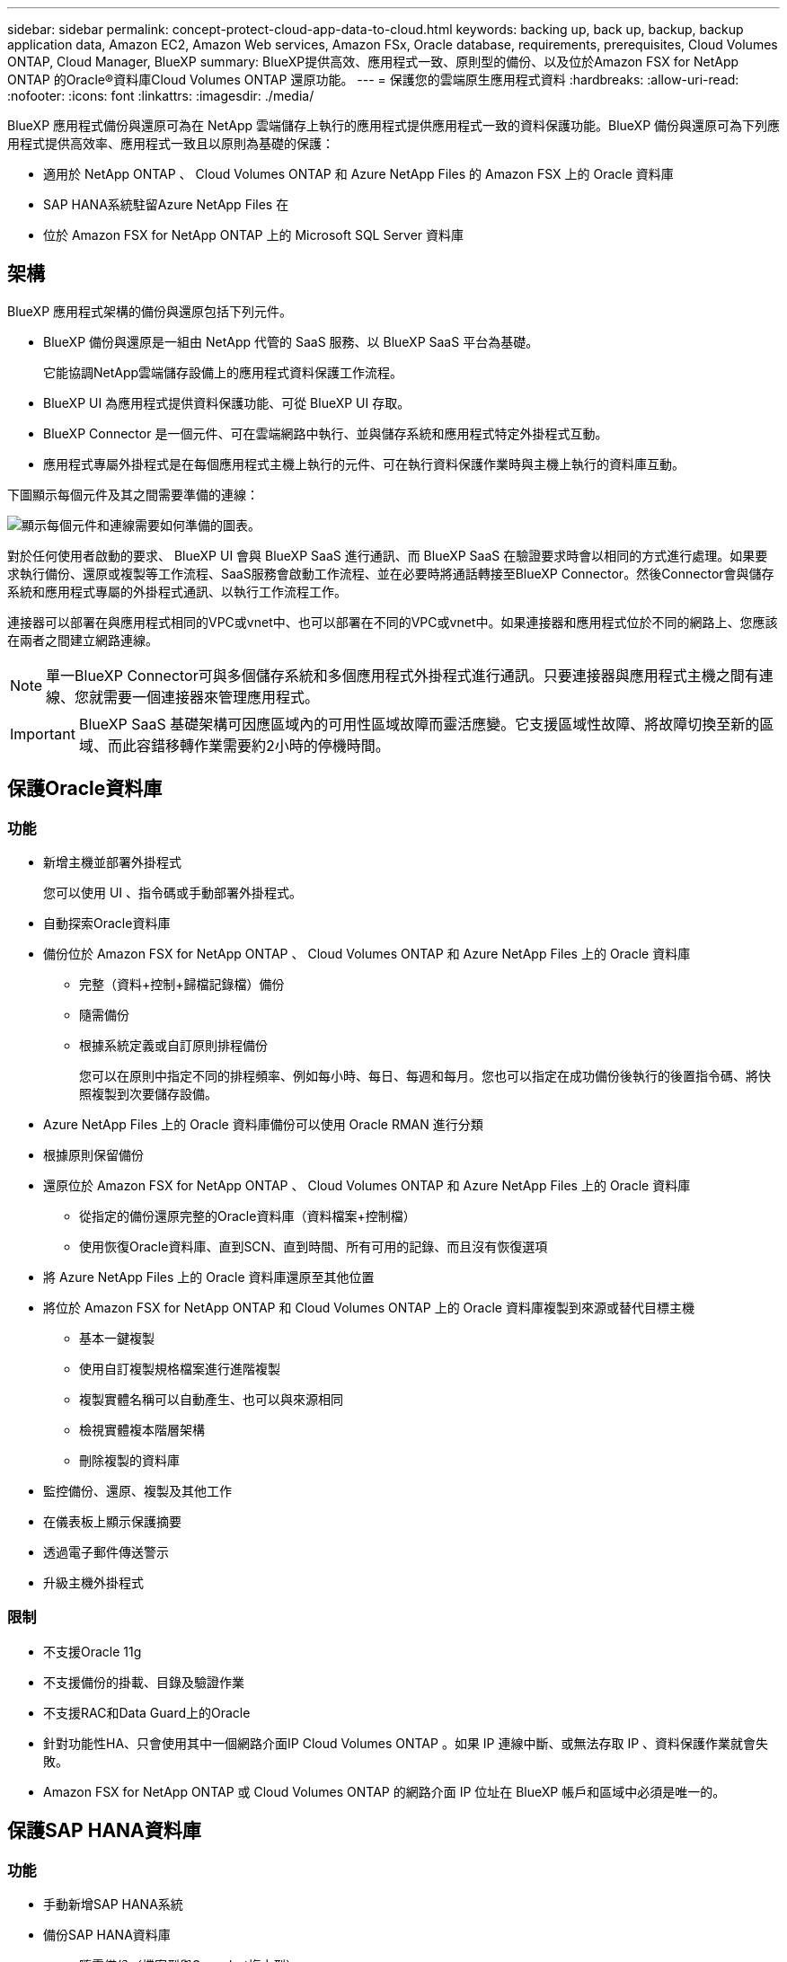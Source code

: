 ---
sidebar: sidebar 
permalink: concept-protect-cloud-app-data-to-cloud.html 
keywords: backing up, back up, backup, backup application data, Amazon EC2, Amazon Web services, Amazon FSx, Oracle database, requirements, prerequisites, Cloud Volumes ONTAP, Cloud Manager, BlueXP 
summary: BlueXP提供高效、應用程式一致、原則型的備份、以及位於Amazon FSX for NetApp ONTAP 的Oracle®資料庫Cloud Volumes ONTAP 還原功能。 
---
= 保護您的雲端原生應用程式資料
:hardbreaks:
:allow-uri-read: 
:nofooter: 
:icons: font
:linkattrs: 
:imagesdir: ./media/


[role="lead"]
BlueXP 應用程式備份與還原可為在 NetApp 雲端儲存上執行的應用程式提供應用程式一致的資料保護功能。BlueXP 備份與還原可為下列應用程式提供高效率、應用程式一致且以原則為基礎的保護：

* 適用於 NetApp ONTAP 、 Cloud Volumes ONTAP 和 Azure NetApp Files 的 Amazon FSX 上的 Oracle 資料庫
* SAP HANA系統駐留Azure NetApp Files 在
* 位於 Amazon FSX for NetApp ONTAP 上的 Microsoft SQL Server 資料庫




== 架構

BlueXP 應用程式架構的備份與還原包括下列元件。

* BlueXP 備份與還原是一組由 NetApp 代管的 SaaS 服務、以 BlueXP SaaS 平台為基礎。
+
它能協調NetApp雲端儲存設備上的應用程式資料保護工作流程。

* BlueXP UI 為應用程式提供資料保護功能、可從 BlueXP UI 存取。
* BlueXP Connector 是一個元件、可在雲端網路中執行、並與儲存系統和應用程式特定外掛程式互動。
* 應用程式專屬外掛程式是在每個應用程式主機上執行的元件、可在執行資料保護作業時與主機上執行的資料庫互動。


下圖顯示每個元件及其之間需要準備的連線：

image:diagram_nativecloud_backup_app.png["顯示每個元件和連線需要如何準備的圖表。"]

對於任何使用者啟動的要求、 BlueXP UI 會與 BlueXP SaaS 進行通訊、而 BlueXP SaaS 在驗證要求時會以相同的方式進行處理。如果要求執行備份、還原或複製等工作流程、SaaS服務會啟動工作流程、並在必要時將通話轉接至BlueXP Connector。然後Connector會與儲存系統和應用程式專屬的外掛程式通訊、以執行工作流程工作。

連接器可以部署在與應用程式相同的VPC或vnet中、也可以部署在不同的VPC或vnet中。如果連接器和應用程式位於不同的網路上、您應該在兩者之間建立網路連線。


NOTE: 單一BlueXP Connector可與多個儲存系統和多個應用程式外掛程式進行通訊。只要連接器與應用程式主機之間有連線、您就需要一個連接器來管理應用程式。


IMPORTANT: BlueXP SaaS 基礎架構可因應區域內的可用性區域故障而靈活應變。它支援區域性故障、將故障切換至新的區域、而此容錯移轉作業需要約2小時的停機時間。



== 保護Oracle資料庫



=== 功能

* 新增主機並部署外掛程式
+
您可以使用 UI 、指令碼或手動部署外掛程式。

* 自動探索Oracle資料庫
* 備份位於 Amazon FSX for NetApp ONTAP 、 Cloud Volumes ONTAP 和 Azure NetApp Files 上的 Oracle 資料庫
+
** 完整（資料+控制+歸檔記錄檔）備份
** 隨需備份
** 根據系統定義或自訂原則排程備份
+
您可以在原則中指定不同的排程頻率、例如每小時、每日、每週和每月。您也可以指定在成功備份後執行的後置指令碼、將快照複製到次要儲存設備。



* Azure NetApp Files 上的 Oracle 資料庫備份可以使用 Oracle RMAN 進行分類
* 根據原則保留備份
* 還原位於 Amazon FSX for NetApp ONTAP 、 Cloud Volumes ONTAP 和 Azure NetApp Files 上的 Oracle 資料庫
+
** 從指定的備份還原完整的Oracle資料庫（資料檔案+控制檔）
** 使用恢復Oracle資料庫、直到SCN、直到時間、所有可用的記錄、而且沒有恢復選項


* 將 Azure NetApp Files 上的 Oracle 資料庫還原至其他位置
* 將位於 Amazon FSX for NetApp ONTAP 和 Cloud Volumes ONTAP 上的 Oracle 資料庫複製到來源或替代目標主機
+
** 基本一鍵複製
** 使用自訂複製規格檔案進行進階複製
** 複製實體名稱可以自動產生、也可以與來源相同
** 檢視實體複本階層架構
** 刪除複製的資料庫


* 監控備份、還原、複製及其他工作
* 在儀表板上顯示保護摘要
* 透過電子郵件傳送警示
* 升級主機外掛程式




=== 限制

* 不支援Oracle 11g
* 不支援備份的掛載、目錄及驗證作業
* 不支援RAC和Data Guard上的Oracle
* 針對功能性HA、只會使用其中一個網路介面IP Cloud Volumes ONTAP 。如果 IP 連線中斷、或無法存取 IP 、資料保護作業就會失敗。
* Amazon FSX for NetApp ONTAP 或 Cloud Volumes ONTAP 的網路介面 IP 位址在 BlueXP 帳戶和區域中必須是唯一的。




== 保護SAP HANA資料庫



=== 功能

* 手動新增SAP HANA系統
* 備份SAP HANA資料庫
+
** 隨需備份（檔案型與Snapshot複本型）
** 根據系統定義或自訂原則排程備份
+
您可以在原則中指定不同的排程頻率、例如每小時、每日、每週和每月。

** Hana System Replication（HSR）感知


* 根據原則保留備份
* 從指定的備份還原完整的SAP HANA資料庫
* 備份及還原HANA非資料磁碟區和全域非資料磁碟區
* 使用環境變數進行備份與還原作業時、可支援Presced和PostScript
* 使用預先結束選項建立失敗案例的行動計畫




=== 限制

* 對於HSR組態、僅支援2節點HSR（1個主要節點和1個次要節點）
* 如果在還原作業期間、PostScript失敗、則不會觸發保留




== 保護 Microsoft SQL Server 資料庫



=== 功能

* 手動新增主機並部署外掛程式
* 手動探索資料庫
* 備份位於 Amazon FSX for NetApp ONTAP 上的 SQL Server 執行個體
+
** 隨需備份
** 根據原則排程備份
** Microsoft SQL Server 執行個體的記錄備份


* 將資料庫還原至原始位置




=== 限制

* 備份僅支援 SQL Server 執行個體
* 不支援容錯移轉叢集執行個體（ FCI ）組態
* BlueXP UI 不支援 SQL 資料庫特定作業
+
所有 Microsoft SQL Server 資料庫特定作業都是透過執行 REST API 來執行。

* 不支援還原至替代位置

